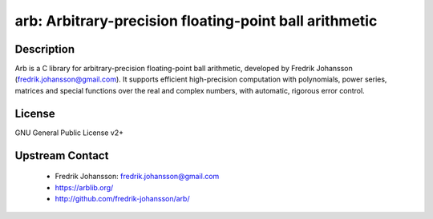arb: Arbitrary-precision floating-point ball arithmetic
=======================================================

Description
-----------

Arb is a C library for arbitrary-precision floating-point ball
arithmetic, developed by Fredrik Johansson
(fredrik.johansson@gmail.com). It supports efficient high-precision
computation with polynomials, power series, matrices and special
functions over the real and complex numbers, with automatic, rigorous
error control.

License
-------

GNU General Public License v2+


Upstream Contact
----------------

 - Fredrik Johansson: fredrik.johansson@gmail.com

 - https://arblib.org/

 - http://github.com/fredrik-johansson/arb/
